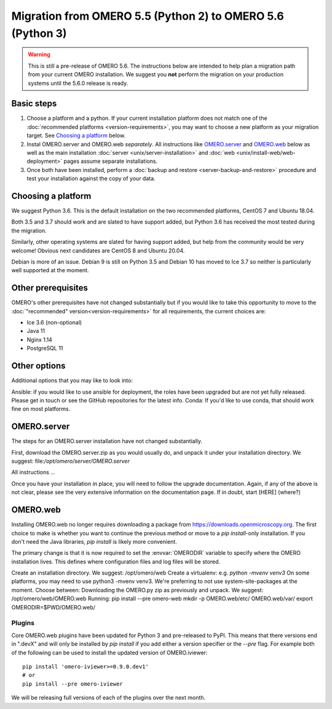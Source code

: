 Migration from OMERO 5.5 (Python 2) to OMERO 5.6 (Python 3)
===========================================================

.. warning::

  This is still a pre-release of OMERO 5.6. The instructions below
  are intended to help plan a migration path from your current OMERO
  installation. We suggest you **not** perform the migration on your
  production systems until the 5.6.0 release is ready.

Basic steps
-----------

1. Choose a platform and a python. If your current installation platform
   does not match one of the :doc:`recommended platforms <version-requirements>`,
   you may want to choose a new platform as your migration target. See
   `Choosing a platform`_ below.
2. Instal OMERO.server and OMERO.web *separately*. All instructions like
   `OMERO.server`_ and `OMERO.web`_ below as well as the main installation
   :doc:`server <unix/server-installation>` and 
   :doc:`web <unix/install-web/web-deployment>` pages assume separate installations.
3. Once both have been installed, perform a
   :doc:`backup and restore <server-backup-and-restore>` procedure
   and test your installation against the copy of your data.

Choosing a platform
-------------------

We suggest Python 3.6. This is the default installation on the two recommended platforms,
CentOS 7 and Ubuntu 18.04.

Both 3.5 and 3.7 should work and are slated to have support added, but Python 3.6 has received
the most tested during the migration.

Similarly, other operating systems are slated for having support added, but help from the
community would be very welcome! Obvious next candidates are CentOS 8 and Ubuntu 20.04.

Debian is more of an issue. Debian 9 is still on Python 3.5 and Debian 10 has moved to Ice 3.7
so neither is particularly well supported at the moment.

Other prerequisites
-------------------

OMERO's other prerequisites have not changed substantially but if you would like to take this
opportunity to move to the :doc:`"recommended" version<version-requirements>` for all requirements,
the current choices are:

- Ice 3.6 (non-optional)
- Java 11
- Nginx 1.14
- PostgreSQL 11


Other options
-------------

Additional options that you may like to look into:

Ansible: if you would like to use ansible for deployment, the roles have been upgraded but are not yet fully released. Please get in touch or see the GitHub repositories for the latest info.
Conda: If you'd like to use conda, that should work fine on most platforms.


OMERO.server
------------

The steps for an OMERO.server installation have not changed substantially.

First, download the OMERO.server.zip as you would usually do, and unpack it under your
installation directory. We suggest: file:`/opt/omero/server/OMERO.server`

All instructions ...

Once you have your installation in place, you will need to follow the upgrade
documentation. Again, if any of the above is not clear, please see the very
extensive information on the documentation page. If in doubt, start [HERE]
(where?)


OMERO.web
---------

Installing OMERO.web no longer requires downloading a package from
https://downloads.openmicroscopy.org. The first choice to make is
whether you want to continue the previous method or move to a `pip install`-only
installation. If you don't need the Java libraries, `pip install` is likely more
convenient.

The primary change is that it is now required to set the :envvar:`OMERODIR` variable
to specify where the OMERO installation lives. This defines where configuration
files and log files will be stored.

Create an installation directory. We suggest: /opt/omero/web
Create a virtualenv: e.g. `python -mvenv venv3`
On some platforms, you may need to use python3 -mvenv venv3.
We're preferring to not use system-site-packages at the moment.
Choose between:
Downloading the OMERO.py zip as previously and unpack.
We suggest: /opt/omero/web/OMERO.web
Running: pip install --pre omero-web
mkdir -p OMERO.web/etc/ OMERO.web/var/
export OMERODIR=$PWD/OMERO.web/

Plugins
^^^^^^^

Core OMERO.web plugins have been updated for Python 3 and pre-released to
PyPI. This means that there versions end in ".devX" and will only be installed
by `pip install` if you add either a version specifier or the `--pre` flag.
For example both of the following can be used to install the updated version
of OMERO.iviewer:

::

    pip install 'omero-iviewer>=0.9.0.dev1'
    # or
    pip install --pre omero-iviewer


We will be releasing full versions of each of the plugins over the next month.
